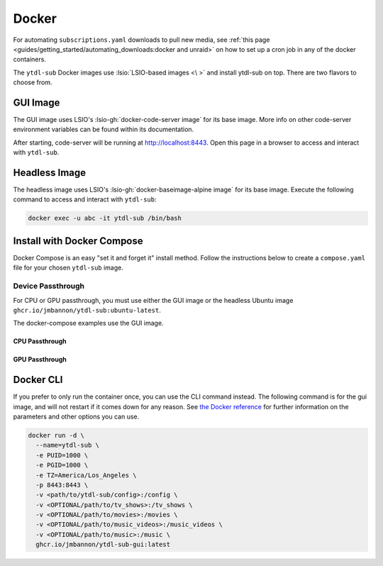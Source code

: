 ======
Docker
======

For automating ``subscriptions.yaml`` downloads to pull new media, see :ref:`this page <guides/getting_started/automating_downloads:docker and unraid>` on how to set up a cron job in any of the docker containers.

The ``ytdl-sub`` Docker images use :lsio:`LSIO-based images <\ >` and install ytdl-sub on top. There are two flavors to choose from.

.. margin:: 

  .. tip:: 

    The recommended docker image is the GUI image.

    :ref:`Docker Compose <guides/install/docker:install with docker compose>` is the recommended way of setting up a ``ytdl-sub`` docker container.

GUI Image
---------

The GUI image uses LSIO's :lsio-gh:`docker-code-server image` for its base image. More info on other code-server environment variables can be found within its documentation.

After starting, code-server will be running at http://localhost:8443. Open this page in a browser to access and interact with ``ytdl-sub``.

Headless Image
--------------

The headless image uses LSIO's :lsio-gh:`docker-baseimage-alpine image` for its base image. Execute the following command to access and interact with ``ytdl-sub``:

.. code-block:: bash

  docker exec -u abc -it ytdl-sub /bin/bash

Install with Docker Compose
---------------------------

Docker Compose is an easy "set it and forget it" install method. Follow the instructions below to create a ``compose.yaml`` file for your chosen ``ytdl-sub`` image.

.. margin:: 

  .. important:: 

    Set the PUID and PGID to the UID and GID associated with the user you want to own the downloaded files. Setting these values to root UID and GID may create issues with your media managers.

.. tab-set:: 

  .. tab-item:: GUI Image

    .. code-block:: yaml
      :caption: compose.yaml

      services:
      ytdl-sub:
        image: ghcr.io/jmbannon/ytdl-sub-gui:latest
        container_name: ytdl-sub
        environment:
          - PUID=1000
          - PGID=1000
          - TZ=America/Los_Angeles
        volumes:
          - <path/to/ytdl-sub/config>:/config
          - <path/to/tv_shows>:/tv_shows  # optional
          - <path/to/movies>:/movies  # optional
          - <path/to/music_videos>:/music_videos  # optional
          - <path/to/music>:/music  # optional
        ports:
          - 8443:8443
        restart: unless-stopped

  .. tab-item:: Headless Image

    .. code-block:: yaml
      :caption: compose.yaml

      services:
      ytdl-sub:
        image: ghcr.io/jmbannon/ytdl-sub:latest
        container_name: ytdl-sub
        environment:
          - PUID=1000
          - PGID=1000
          - TZ=America/Los_Angeles
          - DOCKER_MODS=linuxserver/mods:universal-cron
        volumes:
          - <path/to/ytdl-sub/config>:/config
          - <path/to/tv_shows>:/tv_shows  # optional
          - <path/to/movies>:/movies  # optional
          - <path/to/music_videos>:/music_videos  # optional
          - <path/to/music>:/music  # optional
        restart: unless-stopped

Device Passthrough
~~~~~~~~~~~~~~~~~~~
For CPU or GPU passthrough, you must use either the GUI image or the headless Ubuntu image
``ghcr.io/jmbannon/ytdl-sub:ubuntu-latest``.

The docker-compose examples use the GUI image.

CPU Passthrough
^^^^^^^^^^^^^^^

.. code-block:: yaml
  :emphasize-lines: 5-6
  :caption: compose.yaml

  services:
    ytdl-sub:
      image: ghcr.io/jmbannon/ytdl-sub-gui:latest
      container_name: ytdl-sub
      devices:
        - /dev/dri:/dev/dri  # CPU passthrough
      restart: unless-stopped

GPU Passthrough
^^^^^^^^^^^^^^^

.. Awe

.. code-block:: yaml
  :caption: compose.yaml
  :emphasize-lines: 5-13

  services:
  ytdl-sub:
    image: ghcr.io/jmbannon/ytdl-sub-gui:latest
    container_name: ytdl-sub
    environment:
    - ..
    - NVIDIA_DRIVER_CAPABILITIES=all  # Nvidia ENV args
    - NVIDIA_VISIBLE_DEVICES=all
    deploy:
      resources:
        reservations:
          devices:
            - capabilities: ["gpu"]  # GPU passthrough
    restart: unless-stopped

Docker CLI
----------

If you prefer to only run the container once, you can use the CLI command instead. The following command is for the gui image, and will not restart if it comes down for any reason. See `the Docker reference <https://docs.docker.com/engine/reference/run/>`_ for further information on the parameters and other options you can use.

.. code-block:: bash

  docker run -d \
    --name=ytdl-sub \
    -e PUID=1000 \
    -e PGID=1000 \
    -e TZ=America/Los_Angeles \
    -p 8443:8443 \
    -v <path/to/ytdl-sub/config>:/config \
    -v <OPTIONAL/path/to/tv_shows>:/tv_shows \
    -v <OPTIONAL/path/to/movies>:/movies \
    -v <OPTIONAL/path/to/music_videos>:/music_videos \
    -v <OPTIONAL/path/to/music>:/music \
    ghcr.io/jmbannon/ytdl-sub-gui:latest